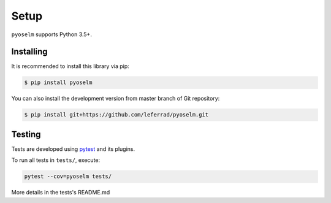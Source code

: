 Setup
=====

``pyoselm`` supports Python 3.5+.

Installing
----------

It is recommended to install this library via pip:

.. code-block:: bash

    $ pip install pyoselm

You can also install the development version from master branch of Git repository:

.. code-block:: bash

    $ pip install git+https://github.com/leferrad/pyoselm.git


Testing
-------

Tests are developed using `pytest <https://docs.pytest.org/en/stable/>`_ and its plugins.

To run all tests in ``tests/``, execute:

.. code-block:: bash

    pytest --cov=pyoselm tests/

More details in the tests's README.md

